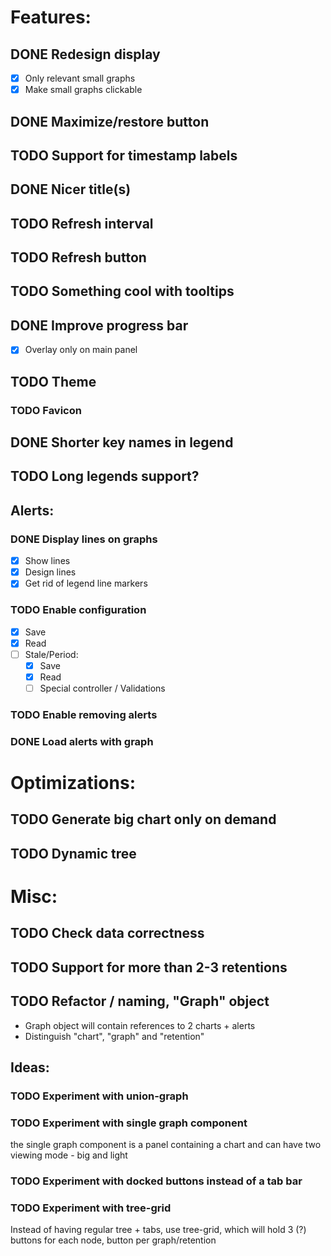 * Features:
** DONE Redesign display
 - [X] Only relevant small graphs
 - [X] Make small graphs clickable
** DONE Maximize/restore button
** TODO Support for timestamp labels
** DONE Nicer title(s)
** TODO Refresh interval
** TODO Refresh button
** TODO Something cool with tooltips
** DONE Improve progress bar
 - [X] Overlay only on main panel
** TODO Theme
*** TODO Favicon
** DONE Shorter key names in legend
** TODO Long legends support?
** Alerts:
*** DONE Display lines on graphs
 - [X] Show lines
 - [X] Design lines
 - [X] Get rid of legend line markers
*** TODO Enable configuration
 - [X] Save
 - [X] Read
 - [-] Stale/Period:
   - [X] Save
   - [X] Read
   - [ ] Special controller / Validations
*** TODO Enable removing alerts
*** DONE Load alerts with graph
* Optimizations:
** TODO Generate big chart only on demand
** TODO Dynamic tree
* Misc:
** TODO Check data correctness
** TODO Support for more than 2-3 retentions
** TODO Refactor / naming, "Graph" object
 - Graph object will contain references to 2 charts + alerts
 - Distinguish "chart", "graph" and "retention"
** Ideas:
*** TODO Experiment with union-graph
*** TODO Experiment with single graph component
the single graph component is a panel containing a chart and can have two viewing mode - big and light
*** TODO Experiment with docked buttons instead of a tab bar
*** TODO Experiment with tree-grid
Instead of having regular tree + tabs, use tree-grid, which will hold 3 (?) buttons for each node, button per graph/retention
